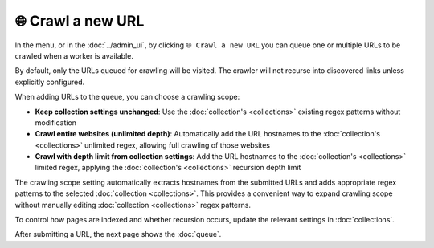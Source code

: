 🌐 Crawl a new URL
==================

In the |conf_menu_button| menu, or in the :doc:`../admin_ui`, by clicking ``🌐 Crawl a new URL`` you can queue one or
multiple URLs to be crawled when a worker is available.

.. |conf_menu_button| image:: ../../../tests/robotframework/screenshots/conf_menu_button.png
   :class: sosse-inline-screenshot

.. image:: ../../../tests/robotframework/screenshots/crawl_new_url.png
   :class: sosse-screenshot

By default, only the URLs queued for crawling will be visited. The crawler will not recurse into discovered links unless
explicitly configured.

When adding URLs to the queue, you can choose a crawling scope:

* **Keep collection settings unchanged**: Use the :doc:`collection's <collections>` existing regex patterns without
  modification
* **Crawl entire websites (unlimited depth)**: Automatically add the URL hostnames to the :doc:`collection's
  <collections>` unlimited regex, allowing full crawling of those websites
* **Crawl with depth limit from collection settings**: Add the URL hostnames to the :doc:`collection's <collections>`
  limited regex, applying the :doc:`collection's <collections>` recursion depth limit

The crawling scope setting automatically extracts hostnames from the submitted URLs and adds appropriate regex patterns
to the selected :doc:`collection <collections>`. This provides a convenient way to expand crawling scope without
manually editing :doc:`collection <collections>` regex patterns.

To control how pages are indexed and whether recursion occurs, update the relevant settings in :doc:`collections`.

After submitting a URL, the next page shows the :doc:`queue`.
